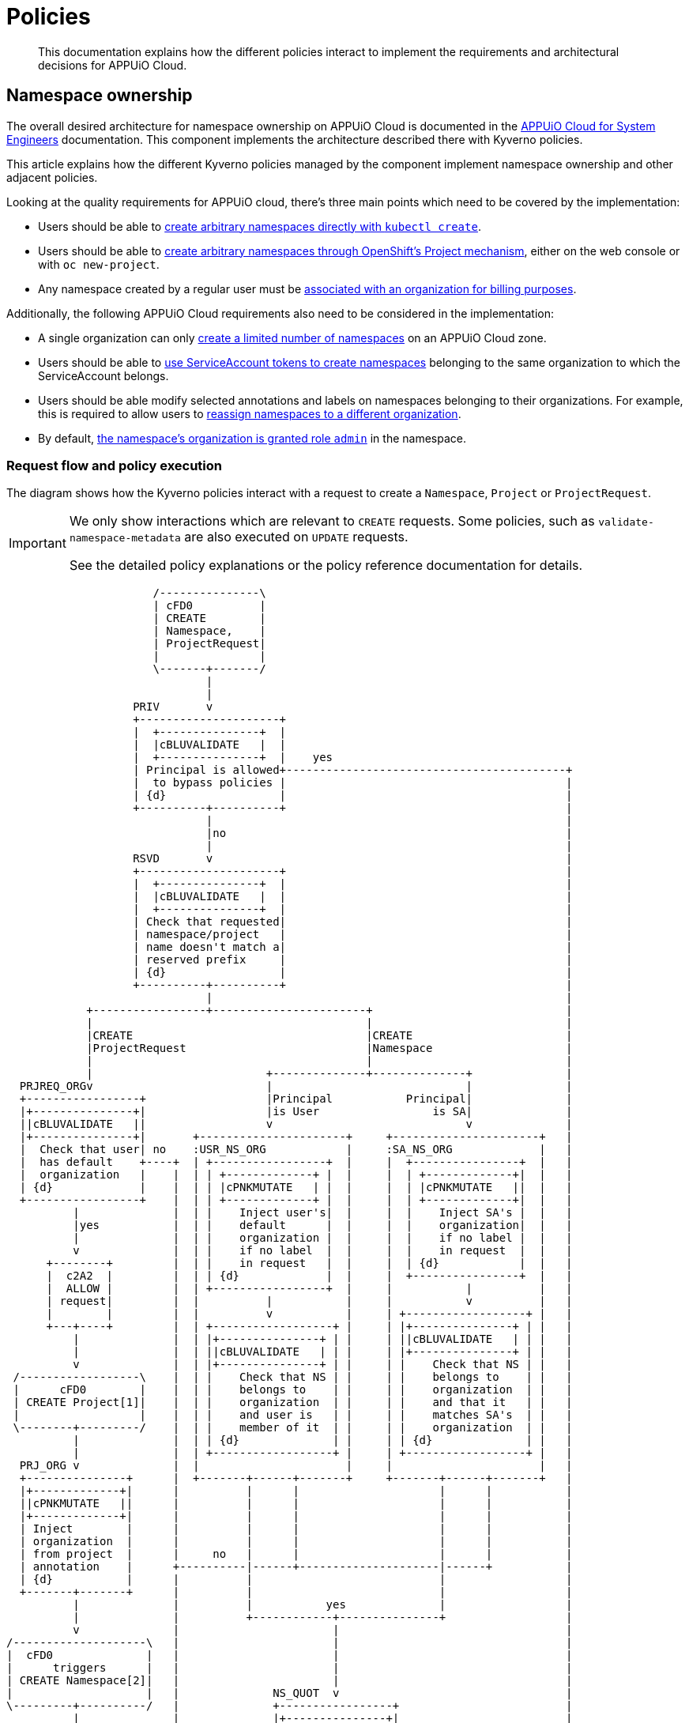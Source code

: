 = Policies

[abstract]
This documentation explains how the different policies interact to implement the requirements and architectural decisions for APPUiO Cloud.

== Namespace ownership

The overall desired architecture for namespace ownership on APPUiO Cloud is documented in the https://kb.vshn.ch/appuio-cloud/references/architecture/namespace-ownership.html[APPUiO Cloud for System Engineers] documentation.
This component implements the architecture described there with Kyverno policies.

This article explains how the different Kyverno policies managed by the component implement namespace ownership and other adjacent policies.

Looking at the quality requirements for APPUiO cloud, there's three main points which need to be covered by the implementation:

* Users should be able to https://kb.vshn.ch/appuio-cloud/references/quality-requirements/usability/ns-arbitrary-name.html[create arbitrary namespaces directly with `kubectl create`].
* Users should be able to https://kb.vshn.ch/appuio-cloud/references/quality-requirements/usability/create-ns-with-oc-new-project.html[create arbitrary namespaces through OpenShift's Project mechanism], either on the web console or with `oc new-project`.
* Any namespace created by a regular user must be https://kb.vshn.ch/appuio-cloud/references/quality-requirements/functional/namespace-organization.html[associated with an organization for billing purposes].

Additionally, the following APPUiO Cloud requirements also need to be considered in the implementation:

* A single organization can only https://kb.vshn.ch/appuio-cloud/references/quality-requirements/performance/ns-quota.html[create a limited number of namespaces] on an APPUiO Cloud zone.
* Users should be able to https://kb.vshn.ch/appuio-cloud/references/quality-requirements/usability/create-ns-with-serviceaccount.html[use ServiceAccount tokens to create namespaces] belonging to the same organization to which the ServiceAccount belongs.
* Users should be able modify selected annotations and labels on namespaces belonging to their organizations.
For example, this is required to allow users to https://docs.appuio.cloud/user/explanation/organizations-and-rbac.html#_transfer_projects[reassign namespaces to a different organization].
* By default, https://kb.vshn.ch/appuio-cloud/references/quality-requirements/usability/ns-organization-rbac.html[the namespace's organization is granted role `admin`] in the namespace.

=== Request flow and policy execution

The diagram shows how the Kyverno policies interact with a request to create a `Namespace`, `Project` or `ProjectRequest`.

[IMPORTANT]
====
We only show interactions which are relevant to `CREATE` requests.
Some policies, such as `validate-namespace-metadata` are also executed on `UPDATE` requests.

See the detailed policy explanations or the policy reference documentation for details.
====

[ditaa, namespace-policies, svg]
....
                      /---------------\
                      | cFD0          |
                      | CREATE        |
                      | Namespace,    |
                      | ProjectRequest|
                      |               |
                      \-------+-------/
                              |
                              |
                   PRIV       v
                   +---------------------+
                   |  +---------------+  |
                   |  |cBLUVALIDATE   |  |
                   |  +---------------+  |    yes
                   | Principal is allowed+------------------------------------------+
                   |  to bypass policies |                                          |
                   | {d}                 |                                          |
                   +----------+----------+                                          |
                              |                                                     |
                              |no                                                   |
                              |                                                     |
                   RSVD       v                                                     |
                   +---------------------+                                          |
                   |  +---------------+  |                                          |
                   |  |cBLUVALIDATE   |  |                                          |
                   |  +---------------+  |                                          |
                   | Check that requested|                                          |
                   | namespace/project   |                                          |
                   | name doesn't match a|                                          |
                   | reserved prefix     |                                          |
                   | {d}                 |                                          |
                   +----------+----------+                                          |
                              |                                                     |
            +-----------------+-----------------------+                             |
            |                                         |                             |
            |CREATE                                   |CREATE                       |
            |ProjectRequest                           |Namespace                    |
            |                                         |                             |
            |                          +--------------+--------------+              |
  PRJREQ_ORGv                          |                             |              |
  +-----------------+                  |Principal           Principal|              |
  |+---------------+|                  |is User                 is SA|              |
  ||cBLUVALIDATE   ||                  v                             v              |
  |+---------------+|       +----------------------+     +----------------------+   |
  |  Check that user| no    :USR_NS_ORG            |     :SA_NS_ORG             |   |
  |  has default    +----+  | +-----------------+  |     |  +----------------+  |   |
  |  organization   |    |  | | +-------------+ |  |     |  | +-------------+|  |   |
  | {d}             |    |  | | |cPNKMUTATE   | |  |     |  | |cPNKMUTATE   ||  |   |
  +-----------------+    |  | | +-------------+ |  |     |  | +-------------+|  |   |
          |              |  | |    Inject user's|  |     |  |    Inject SA's |  |   |
          |yes           |  | |    default      |  |     |  |    organization|  |   |
          |              |  | |    organization |  |     |  |    if no label |  |   |
          v              |  | |    if no label  |  |     |  |    in request  |  |   |
      +--------+         |  | |    in request   |  |     |  | {d}            |  |   |
      |  c2A2  |         |  | | {d}             |  |     |  +----------------+  |   |
      |  ALLOW |         |  | +-----------------+  |     |           |          |   |
      | request|         |  |          |           |     |           v          |   |
      |        |         |  |          v           |     | +------------------+ |   |
      +---+----+         |  | +------------------+ |     | |+---------------+ | |   |
          |              |  | |+---------------+ | |     | ||cBLUVALIDATE   | | |   |
          |              |  | ||cBLUVALIDATE   | | |     | |+---------------+ | |   |
          v              |  | |+---------------+ | |     | |    Check that NS | |   |
 /------------------\    |  | |    Check that NS | |     | |    belongs to    | |   |
 |      cFD0        |    |  | |    belongs to    | |     | |    organization  | |   |
 | CREATE Project[1]|    |  | |    organization  | |     | |    and that it   | |   |
 |                  |    |  | |    and user is   | |     | |    matches SA's  | |   |
 \--------+---------/    |  | |    member of it  | |     | |    organization  | |   |
          |              |  | | {d}              | |     | | {d}              | |   |
          |              |  | +------------------+ |     | +------------------+ |   |
  PRJ_ORG v              |  |                      |     |                      |   |
  +---------------+      |  +-------+------+-------+     +-------+------+-------+   |
  |+-------------+|      |          |      |                     |      |           |
  ||cPNKMUTATE   ||      |          |      |                     |      |           |
  |+-------------+|      |          |      |                     |      |           |
  | Inject        |      |          |      |                     |      |           |
  | organization  |      |          |      |                     |      |           |
  | from project  |      |     no   |      |                     |      |           |
  | annotation    |      +----------|------+---------------------|------+           |
  | {d}           |      |          |                            |                  |
  +-------+-------+      |          |                            |                  |
          |              |          |           yes              |                  |
          |              |          +------------+---------------+                  |
          v              |                       |                                  |
/--------------------\   |                       |                                  |
|  cFD0              |   |                       |                                  |
|      triggers      |   |                       |                                  |
| CREATE Namespace[2]|   |                       |                                  |
|                    |   |              NS_QUOT  v                                  |
\---------+----------/   |              +-----------------+                         |
          |              |              |+---------------+|                         |
          |              |              ||cBLUVALIDATE   ||                         |
          |              |              |+---------------+|                         |
          |              |         no   |  Check if       |                         |
          |              +--------------+  organization   |                         |
          |              |              |  can create     |                         |
          |              |              |  more namespaces|                         |
          |              |              | {d}             |                         |
          |              |              +--------+--------+                         |
          |              |                       |                                  |
          |              |                       |yes                               |
          |              |                       |                                  |
          |              |              NS_LBL   v                                  |
          |              |              +-----------------+                         |
          |              |              |+---------------+|                         |
          |              |              ||cBLUVALIDATE   ||                         |
          |              |              |+---------------+|                         |
          |              |         no   | Check if        |                         |
          |              +--------------+ the request only|                         |
          |              |              | contains allowed|                         |
          |              |              | labels and      |                         |
          |              |              | annotations     |                         |
          |              |              |{d}              |                         |
          |              |              +--------+--------+                         |
          |              |                       |                                  |
          |              |                       |yes                               |
          |              |                       |                                  |
          |              v                       v                                  |
          |          +--------+              +--------+                             |
          |          |  cRED  |              |  c2A2  |                             |
          |          |  DENY  |              |  ALLOW |<----------------------------+
          |          | request|              | request|
          |          |        |              |        |
          |          +--------+              +---+----+
          |                                      |
          |                                      |
          |                                      v
          |                              /----------------\
          |                              | cFD0           |
          |                              | CREATE         |
          +----------------------------->| Namespace with |
                                         | organization   |
                                         | label          |
                                         |                |
                                         \-------+--------/
                                                 |
                                                 |
                                  +--------------+--------------+
                                  |                             |
                         ORG_RBAC v                  RES_QUOT   v
                         +-----------------+         +---------------------+
                         |+---------------+|         |  +---------------+  |
                         ||cGREGENERATE   ||         |  |cGREGENERATE   |  |
                         |+---------------+|         |  +---------------+  |
                         |    Grant the    |         |   Create            |
                         |    organization |         |   ResourceQuota and |
                         |    Role "admin" |         |   LimitRange objects|
                         |    in the NS    |         |   in the namespace  |
                         |{d}              |         |{d}                  |
                         +-----------------+         +---------------------+
....
<1> `Project` resources can't be created directly by users.
<2> `Namespace` resources which are created from a `ProjectRequest` always originate from a privileged system principal which can bypass the namespace restrictions.

[NOTE]
====
Checking whether a principal is allowed to bypass the namespace policies is implemented as exclude rules in the other validating policies.
However, to better illustrate the flow of a request in the diagram, we pretend it's a separate validating policy (labeled `PRIV`).
====

[TIP]
====
Generally, Kyverno policies are evaluated in parallel, but we organize them in a flow-chart style to better illustrate how they interact.
====

=== Policies which are executed for all requests by unprivileged principals

The following policies are executed for all namespaces which are created by an unprivileged principal:

xref:references/policies/02_disallow_reserved_namespaces.adoc[`disallow-reserved-namespaces` (labeled `RSVD`)]::
This policy ensures that users can't create namespaces which match a pattern which is reserved for the system.
We need this policy to ensure that users can't adversely impact the system by using namespace names which might be used by the system in the future.
+
Effectively, this is a restriction of the requirement that https://kb.vshn.ch/appuio-cloud/references/quality-requirements/usability/ns-arbitrary-name.html[users can choose arbitrary namespace names] to ensure overall system availability.
The component allows operators to configure the set of disallowed patterns.

xref:references/policies/12_namespace_quota_per_zone.adoc[`check-namespace-quota` (labeled `NS_QUOT`)]::
This policy denies creation of new namespaces for an organization which has used up their namespace quota on a zone.
The component allows operators to adjust the global and per-organization namespace quota.
+
This policy implements the requirement that a single organization can only https://kb.vshn.ch/appuio-cloud/references/quality-requirements/performance/ns-quota.html[create a limited number of namespaces] on an APPUiO Cloud zone.

xref:references/policies/02_validate_namespace_metadata.adoc[`validate-namespace-metadata` (labeled `NS_LBL`)]::
This policy ensures that users can only create or edit selected labels and annotations.
In particular, we want to allow users to transfer namespace ownership between organizations of which they're members.
+
As shown in the https://kb.vshn.ch/appuio-cloud/references/quality-requirements/usability/ns-organization-rbac.html[end-user documentation], transferring a namespace is done by changing the namespace's `appuio.io/organization` label to the organization which should receive ownership of the namespace.
+
To protect the cluster, we need to ensure that users can't modify arbitrary labels or annotations on a namespaces, since OpenShift exposes a number of privileged operations (such as setting a namespace-wide node selector for workloads) as labels and annotations on namespace objects.
+
TIP: This policy is executed when namespaces are created or updated.

xref:references/policies/10_generate_default_rolebinding_in_ns.adoc[`default-rolebinding-in-ns` (labeled `ORG_RBAC`)]::
This policy is applied to any namespace which is created with an organization label.
It grants role `admin` to the organization to which the new namespace belongs.
+
This fulfils the requirement that https://kb.vshn.ch/appuio-cloud/references/quality-requirements/usability/ns-organization-rbac.html[namespaces are owned by organizations].

xref:references/policies/11_generate_quota_limit_range_in_ns.adoc[`quota-and-limit-range-in-ns` (labeled `RES_QUOT`)]::
This policy is applied to any namespace which is created with an organization label.
It generates default `ResourceQuota` and `LimitRange` objects in all namespaces belonging to an organization.
The policy allows cluster operators to adjust the generated objects by adding appropriate annotations to namespaces.
+
This policy implements the requirement that https://kb.vshn.ch/appuio-cloud/references/quality-requirements/performance/resource-quota.html[the APPUiO Cloud zone is protected from abusive resource usage] for resource types which can be managed through Kubernetes `ResourceQuota` and `LimitRange` objects.
Notably, we deploy a quota limiting the cumulative memory and CPU https://kubernetes.io/docs/concepts/configuration/manage-resources-containers/[resource requests and limits] of all containers per namespace and a quota limiting the count of other Resources, such as `Service` and `Secret` objects, per namespace.

=== Policies which are executed for requests to create a Namespace by specific unprivileged principals

We handle actual validation of namespace creation by users and by ServiceAccounts in different policies:

xref:references/policies/02_organization_namespaces.adoc[`organization-namespaces` (labeled `USR_NS_ORG`)]::
This policy is executed when a namespace is created by a user.
If the user creates a namespace without an explicit `appuio.io/organization` label, their default organization is set as the value of the label.
+
The policy denies the request if the user tries to create a namespace for an organization which they're not a member of.
It also denies the request when a user who doesn't have a default organization tries to create a namespace without an explicit organization label.
+
This policy implements the requirement that https://kb.vshn.ch/appuio-cloud/references/quality-requirements/usability/ns-arbitrary-name.html[users can create arbitrary namespaces directly with `kubectl create`]
Additionally, this policy ensures that https://kb.vshn.ch/appuio-cloud/references/quality-requirements/functional/namespace-organization.html[user namespaces are associated with an organization for billing purposes] for those namespaces.

xref:references/policies/02_organization_sa_namespaces.adoc[`organization-sa-namespaces` (labeled `SA_NS_ORG`)]::
This policy is executed when a namespace is created by a ServiceAccount.
The policy looks up the ServiceAccount's organization by looking up the organization to which the ServiceAccount's namespace belongs.
If the ServiceAccount creates a namespace without an explicit `appuio.io/organization` label, it's organization is set as the value of the label.
+
The policy denies the request if the ServiceAccount tries to create a namespace for a different organization than the one to which it belongs.
+
This policy implements the requirement that users should be able to https://kb.vshn.ch/appuio-cloud/references/quality-requirements/usability/create-ns-with-serviceaccount.html[use ServiceAccount tokens to create namespaces].
Additionally, this policy ensures that https://kb.vshn.ch/appuio-cloud/references/quality-requirements/functional/namespace-organization.html[user namespaces are associated with an organization for billing purposes] for namespaces created by ServiceAccounts.

=== Policies which are executed for requests to create an OpenShift project

xref:references/policies/03_projectrequest.adoc[`organization-in-projectrequests` (labeled `PRJREQ_ORG`)]::
This policy is executed when a user creates a `ProjectRequest` either with `oc new-project` or through the OpenShift web console.
It checks whether the user has a default organization and denies the request if they don't.
This policy is necessary because the request to create a `ProjectRequest` is the only request in the project creation flow where the principal is the user which wants to create the project.
+
We need to rely on the user's default organization for namespaces created through OpenShift projects, because there's no straightforward way for us to allow users to specify additional metadata in an OpenShift `ProjectRequest`.
+
Note that this policy doesn't itself inject the user's default organization into the request.
Instead, the `organization-projects` policy ensures that the resulting namespace is created with label `appuio.io/organization` set to the user's default organization for any project requests which weren't denied.
+
This policy enables the requirement that users can https://kb.vshn.ch/appuio-cloud/references/quality-requirements/usability/create-ns-with-oc-new-project.html[create arbitrary namespaces through OpenShift's Project mechanism] without violating the requirement that https://kb.vshn.ch/appuio-cloud/references/quality-requirements/functional/namespace-organization.html[user namespaces are associated with an organization for billing purposes].
+
Injecting the organization label also ensures the policies which generate the default `RoleBinding` and quota objects are triggered for namespaces created through OpenShift projects.

xref:references/policies/02_organization_projects.adoc[`organization-projects` (labeled `PRJ_ORG`)]::
This policy is executed when the control plane creates a `Project` resource based on a `ProjectRequest` created by a user.
The policy reads the annotation `openshift.io/requester` on the `Project` and uses the value of that annotation to lookup the user which requested the project.
The user's default organization is then injected as label `appuio.io/organization` on the `Project` resourcefootnote:[
On OpenShift whenever a `Project` is created, the control plane automatically creates a `Namespace` in the background.
Labels added on a `Project` by the policy are applied to the `Namespace` as well, ensuring that any projects created by a user belong to that user's default organization.
].
+
This policy ensures the requirement that https://kb.vshn.ch/appuio-cloud/references/quality-requirements/functional/namespace-organization.html[user namespaces are associated with an organization for billing purposes] for namespaces created through an OpenShift project.

== Policies which don't interact with organization namespaces

The component also manages Kyverno policies which implement other features than namespace ownership on APPUiO Cloud zones.
As shown below, there's currently only one policy which doesn't cover some aspect of namespace ownership.

xref:references/policies/30_set_runonce_activedeadlineseconds.adoc[`set-runonce-activedeadlineseconds`]::
This policy injects a default value for `.spec.activeDeadlineSeconds` for run-once podsfootnote:[
Usually, those are pods created by Kubernetes jobs or cronjobs.
However, the policy also affects pods created directly without a controller, for example by applying a Pod manifest to the cluster.
] which don't have an explicit value for that field.
+
This policy implements requirement that https://kb.vshn.ch/appuio-cloud/references/quality-requirements/performance/resource-quota.html[the APPUiO Cloud zone is protected from abusive resource usage] to protect the cluster from run-once pods with unbounded runtime.
+
TIP: The policy which validates mutations of annotations on namespaces allows users to override the default value which is injected for individual namespaces by annotating the namespace.

== References

* The xref:references/policies/index.adoc[policy reference documentation] shows what each policy does and how users can configure the policies through the component.
* The APPUiO Cloud requirements implemented by the policies can be found in the VSHN Knowledge Base, in the section https://kb.vshn.ch/appuio-cloud/index.html[APPUiO Cloud for Engineers].
